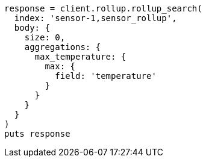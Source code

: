 [source, ruby]
----
response = client.rollup.rollup_search(
  index: 'sensor-1,sensor_rollup',
  body: {
    size: 0,
    aggregations: {
      max_temperature: {
        max: {
          field: 'temperature'
        }
      }
    }
  }
)
puts response
----
